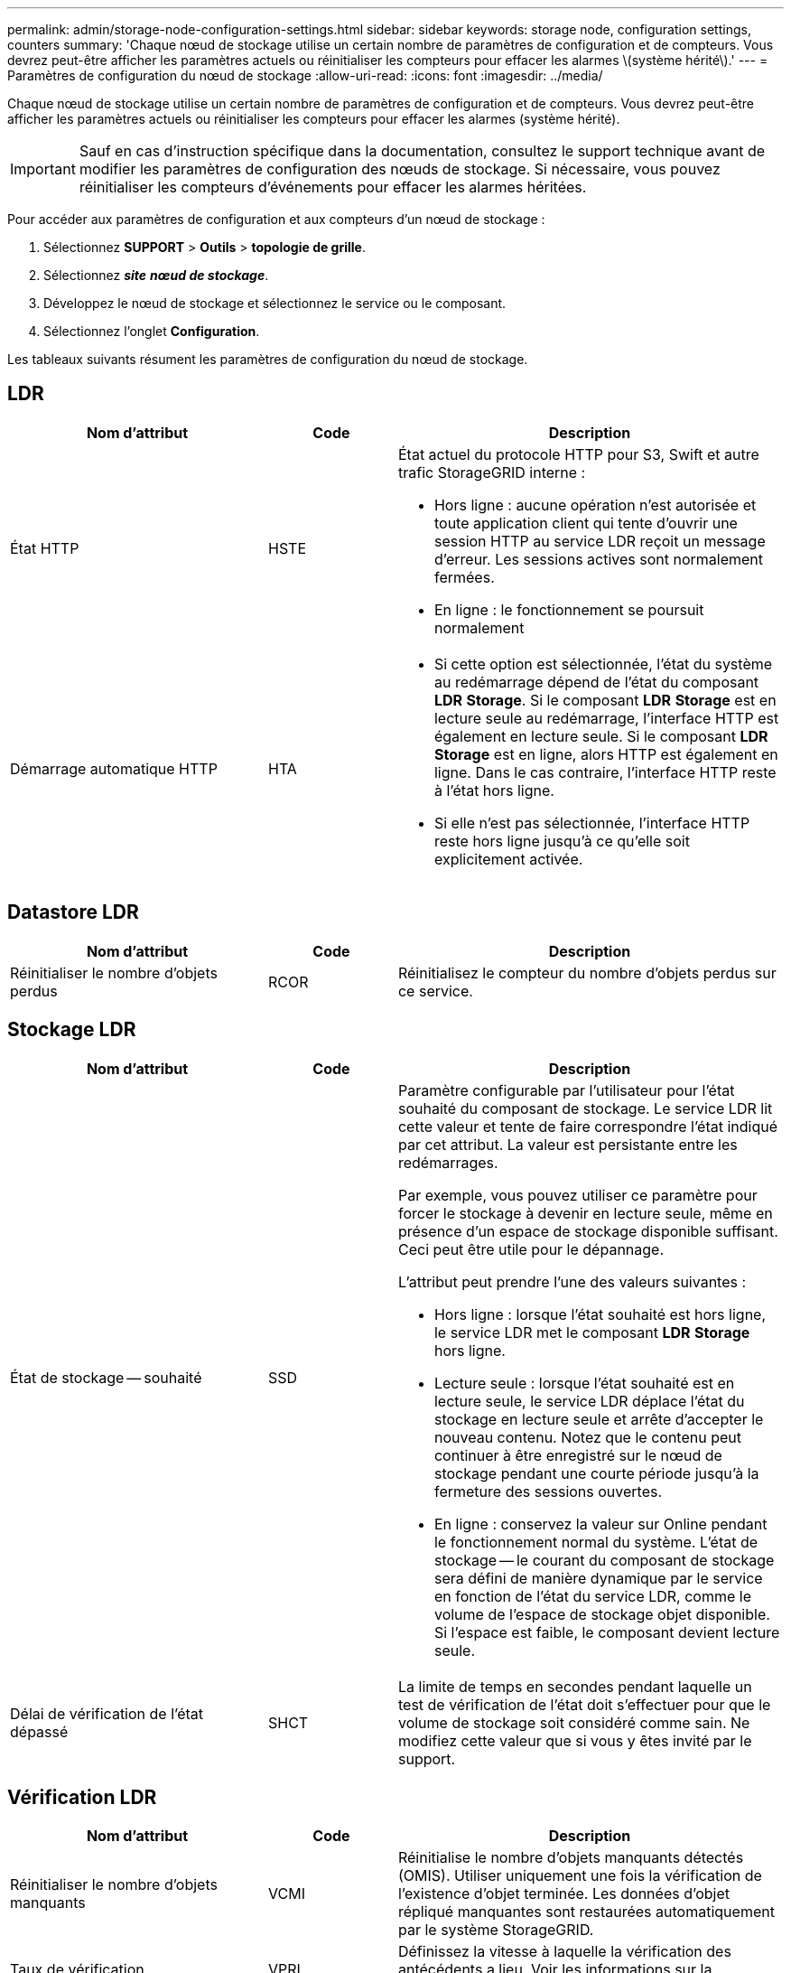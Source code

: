 ---
permalink: admin/storage-node-configuration-settings.html 
sidebar: sidebar 
keywords: storage node, configuration settings, counters 
summary: 'Chaque nœud de stockage utilise un certain nombre de paramètres de configuration et de compteurs. Vous devrez peut-être afficher les paramètres actuels ou réinitialiser les compteurs pour effacer les alarmes \(système hérité\).' 
---
= Paramètres de configuration du nœud de stockage
:allow-uri-read: 
:icons: font
:imagesdir: ../media/


[role="lead"]
Chaque nœud de stockage utilise un certain nombre de paramètres de configuration et de compteurs. Vous devrez peut-être afficher les paramètres actuels ou réinitialiser les compteurs pour effacer les alarmes (système hérité).


IMPORTANT: Sauf en cas d'instruction spécifique dans la documentation, consultez le support technique avant de modifier les paramètres de configuration des nœuds de stockage. Si nécessaire, vous pouvez réinitialiser les compteurs d'événements pour effacer les alarmes héritées.

Pour accéder aux paramètres de configuration et aux compteurs d'un nœud de stockage :

. Sélectionnez *SUPPORT* > *Outils* > *topologie de grille*.
. Sélectionnez *_site_* *_nœud de stockage_*.
. Développez le nœud de stockage et sélectionnez le service ou le composant.
. Sélectionnez l'onglet *Configuration*.


Les tableaux suivants résument les paramètres de configuration du nœud de stockage.



== LDR

[cols="2a,1a,3a"]
|===
| Nom d'attribut | Code | Description 


 a| 
État HTTP
 a| 
HSTE
 a| 
État actuel du protocole HTTP pour S3, Swift et autre trafic StorageGRID interne :

* Hors ligne : aucune opération n'est autorisée et toute application client qui tente d'ouvrir une session HTTP au service LDR reçoit un message d'erreur. Les sessions actives sont normalement fermées.
* En ligne : le fonctionnement se poursuit normalement




 a| 
Démarrage automatique HTTP
 a| 
HTA
 a| 
* Si cette option est sélectionnée, l'état du système au redémarrage dépend de l'état du composant *LDR* *Storage*. Si le composant *LDR* *Storage* est en lecture seule au redémarrage, l'interface HTTP est également en lecture seule. Si le composant *LDR* *Storage* est en ligne, alors HTTP est également en ligne. Dans le cas contraire, l'interface HTTP reste à l'état hors ligne.
* Si elle n'est pas sélectionnée, l'interface HTTP reste hors ligne jusqu'à ce qu'elle soit explicitement activée.


|===


== Datastore LDR

[cols="2a,1a,3a"]
|===
| Nom d'attribut | Code | Description 


 a| 
Réinitialiser le nombre d'objets perdus
 a| 
RCOR
 a| 
Réinitialisez le compteur du nombre d'objets perdus sur ce service.

|===


== Stockage LDR

[cols="2a,1a,3a"]
|===
| Nom d'attribut | Code | Description 


 a| 
État de stockage -- souhaité
 a| 
SSD
 a| 
Paramètre configurable par l'utilisateur pour l'état souhaité du composant de stockage. Le service LDR lit cette valeur et tente de faire correspondre l'état indiqué par cet attribut. La valeur est persistante entre les redémarrages.

Par exemple, vous pouvez utiliser ce paramètre pour forcer le stockage à devenir en lecture seule, même en présence d'un espace de stockage disponible suffisant. Ceci peut être utile pour le dépannage.

L'attribut peut prendre l'une des valeurs suivantes :

* Hors ligne : lorsque l'état souhaité est hors ligne, le service LDR met le composant *LDR* *Storage* hors ligne.
* Lecture seule : lorsque l'état souhaité est en lecture seule, le service LDR déplace l'état du stockage en lecture seule et arrête d'accepter le nouveau contenu. Notez que le contenu peut continuer à être enregistré sur le nœud de stockage pendant une courte période jusqu'à la fermeture des sessions ouvertes.
* En ligne : conservez la valeur sur Online pendant le fonctionnement normal du système. L'état de stockage -- le courant du composant de stockage sera défini de manière dynamique par le service en fonction de l'état du service LDR, comme le volume de l'espace de stockage objet disponible. Si l'espace est faible, le composant devient lecture seule.




 a| 
Délai de vérification de l'état dépassé
 a| 
SHCT
 a| 
La limite de temps en secondes pendant laquelle un test de vérification de l'état doit s'effectuer pour que le volume de stockage soit considéré comme sain. Ne modifiez cette valeur que si vous y êtes invité par le support.

|===


== Vérification LDR

[cols="2a,1a,3a"]
|===
| Nom d'attribut | Code | Description 


 a| 
Réinitialiser le nombre d'objets manquants
 a| 
VCMI
 a| 
Réinitialise le nombre d'objets manquants détectés (OMIS). Utiliser uniquement une fois la vérification de l'existence d'objet terminée. Les données d'objet répliqué manquantes sont restaurées automatiquement par le système StorageGRID.



 a| 
Taux de vérification
 a| 
VPRI
 a| 
Définissez la vitesse à laquelle la vérification des antécédents a lieu. Voir les informations sur la configuration du taux de vérification des antécédents.



 a| 
Réinitialiser le nombre d'objets corrompus
 a| 
VCCR
 a| 
Réinitialisez le compteur pour les données d'objet répliqué corrompues trouvées lors de la vérification en arrière-plan. Cette option peut être utilisée pour effacer la condition d'alarme des objets corrompus détectés (OCOR). Pour plus d'informations, reportez-vous aux instructions de surveillance et de dépannage de StorageGRID.



 a| 
Supprimer des objets en quarantaine
 a| 
OQRT
 a| 
Supprimez des objets corrompus du répertoire de quarantaine, réinitialisez le nombre d'objets mis en quarantaine et effacez l'alarme OQRT (Quarquarantaine Objects détectés). Cette option est utilisée après la restauration automatique par le système StorageGRID d'objets corrompus.

Si une alarme objets perdus est déclenchée, le support technique peut vouloir accéder aux objets mis en quarantaine. Dans certains cas, les objets mis en quarantaine peuvent être utiles pour la récupération des données ou pour le débogage des problèmes sous-jacents à l'origine des copies d'objet corrompues.

|===


== Codage d'effacement LDR

[cols="2a,1a,3a"]
|===
| Nom d'attribut | Code | Description 


 a| 
Réinitialiser le nombre d'échecs d'écriture
 a| 
RSWF
 a| 
Réinitialisez le compteur pour les échecs d'écriture des données d'objet avec code d'effacement sur le nœud de stockage.



 a| 
Réinitialiser le nombre d'échecs de lecture
 a| 
RSRF
 a| 
Réinitialisez le compteur pour les échecs de lecture des données d'objet avec code d'effacement à partir du nœud de stockage.



 a| 
Réinitialiser supprime le nombre d'échecs
 a| 
RSDF
 a| 
Réinitialisez le compteur pour les échecs de suppression des données d'objet avec code d'effacement du nœud de stockage.



 a| 
Réinitialiser le nombre de copies corrompues détectées
 a| 
RSCC
 a| 
Réinitialisez le compteur du nombre de copies corrompues de données d'objet avec code d'effacement sur le nœud de stockage.



 a| 
Réinitialiser le nombre de fragments corrompus détectés
 a| 
RSCD
 a| 
Réinitialisez le compteur en cas de fragments endommagés de données d'objet avec code d'effacement sur le nœud de stockage.



 a| 
Réinitialiser le nombre de fragments manquants détectés
 a| 
RSMD
 a| 
Réinitialisez le compteur en cas de fragments manquants de données d'objet avec code d'effacement sur le nœud de stockage. Utiliser uniquement une fois la vérification de l'existence d'objet terminée.

|===


== Réplication LDR

[cols="2a,1a,3a"]
|===
| Nom d'attribut | Code | Description 


 a| 
Réinitialiser le nombre d'échecs de réplication entrante
 a| 
RICR
 a| 
Réinitialisez le compteur pour les échecs de réplication entrants. Il peut être utilisé pour effacer l'alarme RIRF (réplication entrante -- échouée).



 a| 
Réinitialiser le nombre d'échecs de réplication sortante
 a| 
ROCR
 a| 
Réinitialisez le compteur pour les échecs de réplication sortants. Cette fonction permet d'effacer l'alarme RORF (réplications sortantes -- en échec).



 a| 
Désactiver la réplication entrante
 a| 
DSIR
 a| 
Sélectionnez cette option pour désactiver la réplication entrante dans le cadre d'une procédure de maintenance ou de test. Laisser non vérifié pendant le fonctionnement normal.

Lorsque la réplication entrante est désactivée, les objets peuvent être récupérés depuis le nœud de stockage pour être copiés vers d'autres emplacements du système StorageGRID, mais les objets ne peuvent pas être copiés vers ce nœud de stockage à partir d'autres emplacements : le service LDR est en lecture seule.



 a| 
Désactiver la réplication sortante
 a| 
DSOR
 a| 
Sélectionnez cette option pour désactiver la réplication sortante (y compris les demandes de contenu pour les récupérations HTTP) dans le cadre d'une procédure de maintenance ou de test. Laisser non vérifié pendant le fonctionnement normal.

Lorsque la réplication sortante est désactivée, les objets peuvent être copiés vers ce noeud de stockage, mais les objets ne peuvent pas être récupérés depuis le noeud de stockage pour être copiés vers d'autres emplacements du système StorageGRID. Le service LDR est en écriture seule.

|===
xref:../monitor/index.adoc[Surveiller et résoudre les problèmes]
